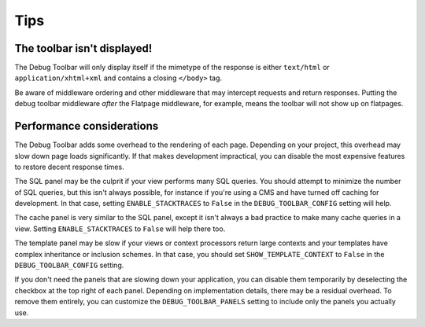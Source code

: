 Tips
====

The toolbar isn't displayed!
----------------------------

The Debug Toolbar will only display itself if the mimetype of the response is
either ``text/html`` or ``application/xhtml+xml`` and contains a closing
``</body>`` tag.

Be aware of middleware ordering and other middleware that may intercept
requests and return responses. Putting the debug toolbar middleware *after*
the Flatpage middleware, for example, means the toolbar will not show up on
flatpages.


Performance considerations
--------------------------

The Debug Toolbar adds some overhead to the rendering of each page. Depending
on your project, this overhead may slow down page loads significantly. If that
makes development impractical, you can disable the most expensive features to
restore decent response times.

The SQL panel may be the culprit if your view performs many SQL queries. You
should attempt to minimize the number of SQL queries, but this isn't always
possible, for instance if you're using a CMS and have turned off caching for
development. In that case, setting ``ENABLE_STACKTRACES`` to ``False`` in the
``DEBUG_TOOLBAR_CONFIG`` setting will help.

The cache panel is very similar to the SQL panel, except it isn't always a bad
practice to make many cache queries in a view. Setting ``ENABLE_STACKTRACES``
to ``False`` will help there too.

The template panel may be slow if your views or context processors return
large contexts and your templates have complex inheritance or inclusion
schemes. In that case, you should set ``SHOW_TEMPLATE_CONTEXT`` to ``False``
in the ``DEBUG_TOOLBAR_CONFIG`` setting.

If you don't need the panels that are slowing down your application, you can
disable them temporarily by deselecting the checkbox at the top right of each
panel. Depending on implementation details, there may be a residual overhead.
To remove them entirely, you can customize the ``DEBUG_TOOLBAR_PANELS``
setting to include only the panels you actually use.
